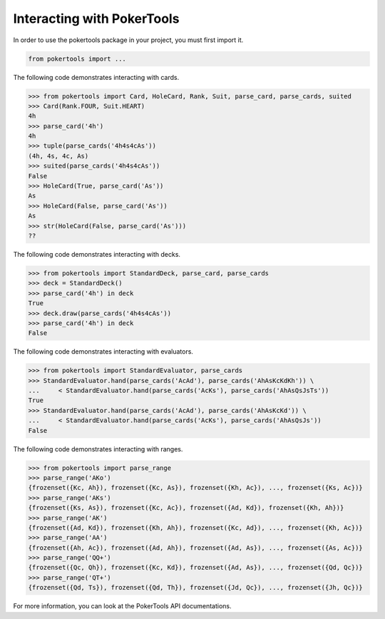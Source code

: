 Interacting with PokerTools
===========================

In order to use the pokertools package in your project, you must first import it.

.. code-block:: python

   from pokertools import ...


The following code demonstrates interacting with cards.

.. code-block:: python

   >>> from pokertools import Card, HoleCard, Rank, Suit, parse_card, parse_cards, suited
   >>> Card(Rank.FOUR, Suit.HEART)
   4h
   >>> parse_card('4h')
   4h
   >>> tuple(parse_cards('4h4s4cAs'))
   (4h, 4s, 4c, As)
   >>> suited(parse_cards('4h4s4cAs'))
   False
   >>> HoleCard(True, parse_card('As'))
   As
   >>> HoleCard(False, parse_card('As'))
   As
   >>> str(HoleCard(False, parse_card('As')))
   ??


The following code demonstrates interacting with decks.

.. code-block:: python

   >>> from pokertools import StandardDeck, parse_card, parse_cards
   >>> deck = StandardDeck()
   >>> parse_card('4h') in deck
   True
   >>> deck.draw(parse_cards('4h4s4cAs'))
   >>> parse_card('4h') in deck
   False

The following code demonstrates interacting with evaluators.

.. code-block:: python

   >>> from pokertools import StandardEvaluator, parse_cards
   >>> StandardEvaluator.hand(parse_cards('AcAd'), parse_cards('AhAsKcKdKh')) \
   ...     < StandardEvaluator.hand(parse_cards('AcKs'), parse_cards('AhAsQsJsTs'))
   True
   >>> StandardEvaluator.hand(parse_cards('AcAd'), parse_cards('AhAsKcKd')) \
   ...     < StandardEvaluator.hand(parse_cards('AcKs'), parse_cards('AhAsQsJs'))
   False

The following code demonstrates interacting with ranges.

.. code-block:: python

   >>> from pokertools import parse_range
   >>> parse_range('AKo')
   {frozenset({Kc, Ah}), frozenset({Kc, As}), frozenset({Kh, Ac}), ..., frozenset({Ks, Ac})}
   >>> parse_range('AKs')
   {frozenset({Ks, As}), frozenset({Kc, Ac}), frozenset({Ad, Kd}), frozenset({Kh, Ah})}
   >>> parse_range('AK')
   {frozenset({Ad, Kd}), frozenset({Kh, Ah}), frozenset({Kc, Ad}), ..., frozenset({Kh, Ac})}
   >>> parse_range('AA')
   {frozenset({Ah, Ac}), frozenset({Ad, Ah}), frozenset({Ad, As}), ..., frozenset({As, Ac})}
   >>> parse_range('QQ+')
   {frozenset({Qc, Qh}), frozenset({Kc, Kd}), frozenset({Ad, As}), ..., frozenset({Qd, Qc})}
   >>> parse_range('QT+')
   {frozenset({Qd, Ts}), frozenset({Qd, Th}), frozenset({Jd, Qc}), ..., frozenset({Jh, Qc})}


For more information, you can look at the PokerTools API documentations.
